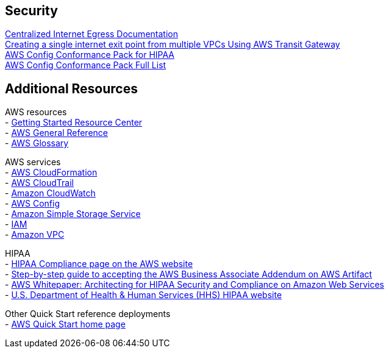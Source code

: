 // Add steps as necessary for accessing the software, post-configuration, and testing. Don’t include full usage instructions for your software, but add links to your product documentation for that information.
//Should any sections not be applicable, remove them

// == Test the deployment
// If steps are required to test the deployment, add them here. If not, remove the heading

// == Post-deployment steps
// If post-deployment steps are required, add them here. If not, remove the heading

// == Best practices for using {partner-product-short-name} on AWS
// Provide post-deployment best practices for using the technology on AWS, including considerations such as migrating data, backups, ensuring high performance, high availability, etc. Link to software documentation for detailed information.

// _Add any best practices for using the software._

== Security
// Provide post-deployment best practices for using the technology on AWS, including considerations such as migrating data, backups, ensuring high performance, high availability, etc. Link to software documentation for detailed information.

https://docs.aws.amazon.com/whitepapers/latest/building-scalable-secure-multi-vpc-network-infrastructure/centralized-egress-to-internet.html[Centralized Internet Egress Documentation] +
https://aws.amazon.com/blogs/networking-and-content-delivery/creating-a-single-internet-exit-point-from-multiple-vpcs-using-aws-transit-gateway/[Creating a single internet exit point from multiple VPCs Using AWS Transit Gateway] +
https://docs.aws.amazon.com/config/latest/developerguide/operational-best-practices-for-hipaa_security.html[AWS Config Conformance Pack for HIPAA] +
https://docs.aws.amazon.com/config/latest/developerguide/conformancepack-sample-templates.html[AWS Config Conformance Pack Full List] +

// == Other useful information
//Provide any other information of interest to users, especially focusing on areas where AWS or cloud usage differs from on-premises usage.

== Additional Resources

AWS resources + 
- https://aws.amazon.com/getting-started/[Getting Started Resource Center] +
- https://docs.aws.amazon.com/general/latest/gr/[AWS General Reference] +
- https://docs.aws.amazon.com/general/latest/gr/glos-chap.html[AWS Glossary] +
[%hardbreaks]

AWS services + 
- https://docs.aws.amazon.com/cloudformation/[AWS CloudFormation] + 
- https://docs.aws.amazon.com/awscloudtrail/latest/userguide/cloudtrail-user-guide.html[AWS CloudTrail] + 
- https://docs.aws.amazon.com/AmazonCloudWatch/latest/monitoring/WhatIsCloudWatch.html[Amazon CloudWatch] +
- https://docs.aws.amazon.com/config/latest/developerguide/WhatIsConfig.html[AWS Config] +
- https://docs.aws.amazon.com/AmazonS3/latest/user-guide/what-is-s3.html[Amazon Simple Storage Service] +
- https://docs.aws.amazon.com/iam/[IAM] +
- https://docs.aws.amazon.com/vpc/[Amazon VPC]
[%hardbreaks]

HIPAA +
- https://aws.amazon.com/compliance/hipaa-compliance/[HIPAA Compliance page on the AWS website] +
- https://aws.amazon.com/artifact/getting-started/#BAA_Agreements[Step-by-step guide to accepting the AWS Business Associate Addendum on AWS Artifact] +
- https://d0.awsstatic.com/whitepapers/compliance/AWS_HIPAA_Compliance_Whitepaper.pdf[AWS Whitepaper: Architecting for HIPAA Security and Compliance on Amazon Web Services] +
- https://www.hhs.gov/hipaa/for-professionals/index.html[U.S. Department of Health & Human Services (HHS) HIPAA website]
[%hardbreaks]

Other Quick Start reference deployments +
- https://aws.amazon.com/quickstart/[AWS Quick Start home page]
[%hardbreaks]

